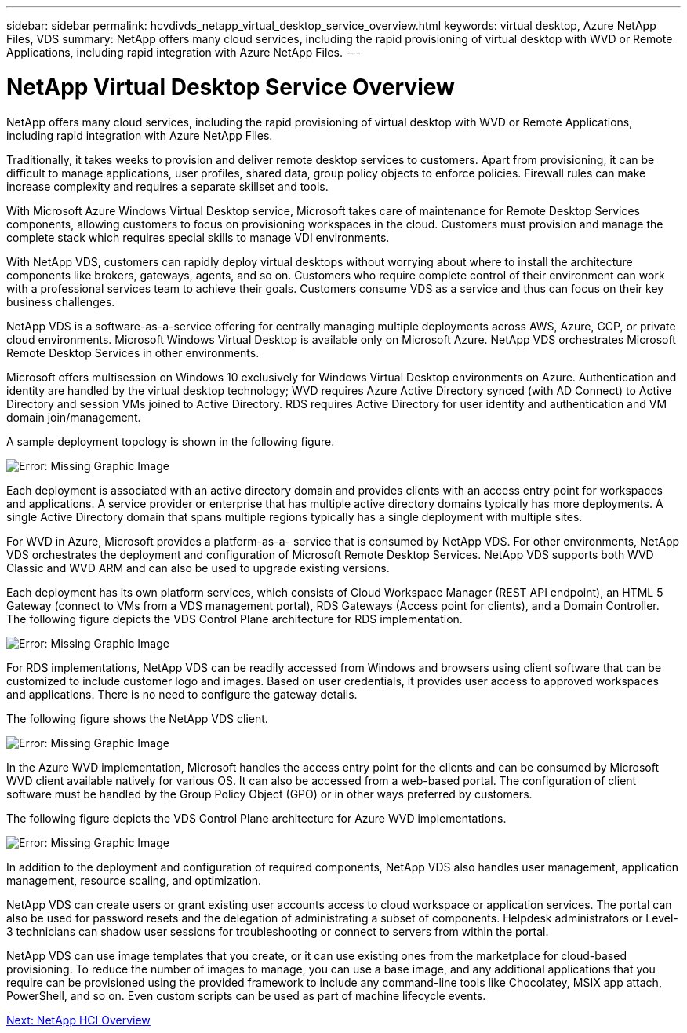 ---
sidebar: sidebar
permalink: hcvdivds_netapp_virtual_desktop_service_overview.html
keywords: virtual desktop, Azure NetApp Files, VDS
summary: NetApp offers many cloud services, including the rapid provisioning of virtual desktop with WVD or Remote Applications, including rapid integration with Azure NetApp Files.
---

= NetApp Virtual Desktop Service Overview
:hardbreaks:
:nofooter:
:icons: font
:linkattrs:
:imagesdir: ./media/

//
// This file was created with NDAC Version 2.0 (August 17, 2020)
//
// 2020-09-24 13:21:45.995726
//

[.lead]
NetApp offers many cloud services, including the rapid provisioning of virtual desktop with WVD or Remote Applications, including rapid integration with Azure NetApp Files.

Traditionally, it takes weeks to provision and deliver remote desktop services to customers. Apart from provisioning, it can be difficult to manage applications, user profiles, shared data, group policy objects to enforce policies. Firewall rules can make increase complexity and requires a separate skillset and tools.

With Microsoft Azure Windows Virtual Desktop service, Microsoft takes care of maintenance for Remote Desktop Services components, allowing customers to focus on provisioning workspaces in the cloud. Customers must provision and manage the complete stack which requires special skills to manage VDI environments.

With NetApp VDS, customers can rapidly deploy virtual desktops without worrying about where to install the architecture components like brokers, gateways, agents, and so on. Customers who require complete control of their environment can work with a professional services team to achieve their goals. Customers consume VDS as a service and thus can focus on their key business challenges.

NetApp VDS is a software-as-a-service offering for centrally managing multiple deployments across AWS, Azure, GCP, or private cloud environments. Microsoft Windows Virtual Desktop is available only on Microsoft Azure. NetApp VDS orchestrates Microsoft Remote Desktop Services in other environments.

Microsoft offers multisession on Windows 10 exclusively for Windows Virtual Desktop environments on Azure. Authentication and identity are handled by the virtual desktop technology; WVD requires Azure Active Directory synced (with AD Connect) to Active Directory and session VMs joined to Active Directory. RDS requires Active Directory for user identity and authentication and VM domain join/management.

A sample deployment topology is shown in the following figure.

image:hcvdivds_image1.png[Error: Missing Graphic Image]

Each deployment is associated with an active directory domain and provides clients with an access entry point for workspaces and applications. A service provider or enterprise that has multiple active directory domains typically has more deployments. A single Active Directory domain that spans multiple regions typically has a single deployment with multiple sites.

For WVD in Azure, Microsoft provides a platform-as-a- service that is consumed by NetApp VDS. For other environments, NetApp VDS orchestrates the deployment and configuration of Microsoft Remote Desktop Services. NetApp VDS supports both WVD Classic and WVD ARM and can also be used to upgrade existing versions.

Each deployment has its own platform services, which consists of Cloud Workspace Manager (REST API endpoint), an HTML 5 Gateway (connect to VMs from a VDS management portal), RDS Gateways (Access point for clients), and a Domain Controller. The following figure depicts the VDS Control Plane architecture for RDS implementation.

image:hcvdivds_image2.png[Error: Missing Graphic Image]

For RDS implementations, NetApp VDS can be readily accessed from Windows and browsers using client software that can be customized to include customer logo and images. Based on user credentials, it provides user access to approved workspaces and applications. There is no need to configure the gateway details.

The following figure shows the NetApp VDS client.

image:hcvdivds_image3.png[Error: Missing Graphic Image]

In the Azure WVD implementation, Microsoft handles the access entry point for the clients and can be consumed by Microsoft WVD client available natively for various OS. It can also be accessed from a web-based portal. The configuration of client software must be handled by the Group Policy Object (GPO) or in other ways preferred by customers.

The following figure depicts the VDS Control Plane architecture for Azure WVD implementations.

image:hcvdivds_image4.png[Error: Missing Graphic Image]

In addition to the deployment and configuration of required components, NetApp VDS also handles user management, application management, resource scaling, and optimization.

NetApp VDS can create users or grant existing user accounts access to cloud workspace or application services. The portal can also be used for password resets and the delegation of administrating a subset of components. Helpdesk administrators or Level-3 technicians can shadow user sessions for troubleshooting or connect to servers from within the portal.

NetApp VDS can use image templates that you create,  or it can use existing ones from the marketplace for cloud-based provisioning. To reduce the number of images to manage, you can use a base image, and any additional applications that you require can be provisioned using the provided framework to include any command-line tools like Chocolatey, MSIX app attach, PowerShell, and so on. Even custom scripts can be used as part of machine lifecycle events.

link:hcvdivds_netapp_hci_overview.html[Next: NetApp HCI Overview]
